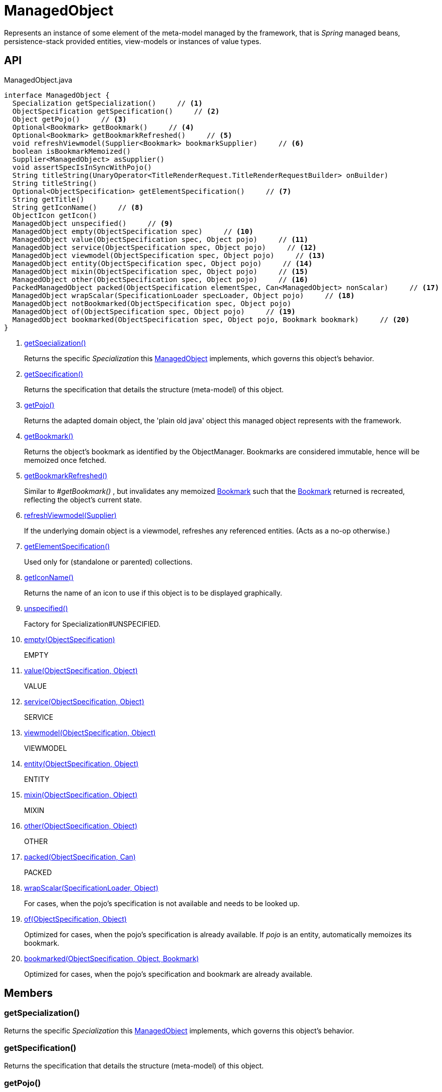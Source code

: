 = ManagedObject
:Notice: Licensed to the Apache Software Foundation (ASF) under one or more contributor license agreements. See the NOTICE file distributed with this work for additional information regarding copyright ownership. The ASF licenses this file to you under the Apache License, Version 2.0 (the "License"); you may not use this file except in compliance with the License. You may obtain a copy of the License at. http://www.apache.org/licenses/LICENSE-2.0 . Unless required by applicable law or agreed to in writing, software distributed under the License is distributed on an "AS IS" BASIS, WITHOUT WARRANTIES OR  CONDITIONS OF ANY KIND, either express or implied. See the License for the specific language governing permissions and limitations under the License.

Represents an instance of some element of the meta-model managed by the framework, that is _Spring_ managed beans, persistence-stack provided entities, view-models or instances of value types.

== API

[source,java]
.ManagedObject.java
----
interface ManagedObject {
  Specialization getSpecialization()     // <.>
  ObjectSpecification getSpecification()     // <.>
  Object getPojo()     // <.>
  Optional<Bookmark> getBookmark()     // <.>
  Optional<Bookmark> getBookmarkRefreshed()     // <.>
  void refreshViewmodel(Supplier<Bookmark> bookmarkSupplier)     // <.>
  boolean isBookmarkMemoized()
  Supplier<ManagedObject> asSupplier()
  void assertSpecIsInSyncWithPojo()
  String titleString(UnaryOperator<TitleRenderRequest.TitleRenderRequestBuilder> onBuilder)
  String titleString()
  Optional<ObjectSpecification> getElementSpecification()     // <.>
  String getTitle()
  String getIconName()     // <.>
  ObjectIcon getIcon()
  ManagedObject unspecified()     // <.>
  ManagedObject empty(ObjectSpecification spec)     // <.>
  ManagedObject value(ObjectSpecification spec, Object pojo)     // <.>
  ManagedObject service(ObjectSpecification spec, Object pojo)     // <.>
  ManagedObject viewmodel(ObjectSpecification spec, Object pojo)     // <.>
  ManagedObject entity(ObjectSpecification spec, Object pojo)     // <.>
  ManagedObject mixin(ObjectSpecification spec, Object pojo)     // <.>
  ManagedObject other(ObjectSpecification spec, Object pojo)     // <.>
  PackedManagedObject packed(ObjectSpecification elementSpec, Can<ManagedObject> nonScalar)     // <.>
  ManagedObject wrapScalar(SpecificationLoader specLoader, Object pojo)     // <.>
  ManagedObject notBookmarked(ObjectSpecification spec, Object pojo)
  ManagedObject of(ObjectSpecification spec, Object pojo)     // <.>
  ManagedObject bookmarked(ObjectSpecification spec, Object pojo, Bookmark bookmark)     // <.>
}
----

<.> xref:#getSpecialization_[getSpecialization()]
+
--
Returns the specific _Specialization_ this xref:refguide:core:index/metamodel/object/ManagedObject.adoc[ManagedObject] implements, which governs this object's behavior.
--
<.> xref:#getSpecification_[getSpecification()]
+
--
Returns the specification that details the structure (meta-model) of this object.
--
<.> xref:#getPojo_[getPojo()]
+
--
Returns the adapted domain object, the 'plain old java' object this managed object represents with the framework.
--
<.> xref:#getBookmark_[getBookmark()]
+
--
Returns the object's bookmark as identified by the ObjectManager. Bookmarks are considered immutable, hence will be memoized once fetched.
--
<.> xref:#getBookmarkRefreshed_[getBookmarkRefreshed()]
+
--
Similar to _#getBookmark()_ , but invalidates any memoized xref:refguide:applib:index/services/bookmark/Bookmark.adoc[Bookmark] such that the xref:refguide:applib:index/services/bookmark/Bookmark.adoc[Bookmark] returned is recreated, reflecting the object's current state.
--
<.> xref:#refreshViewmodel_Supplier[refreshViewmodel(Supplier)]
+
--
If the underlying domain object is a viewmodel, refreshes any referenced entities. (Acts as a no-op otherwise.)
--
<.> xref:#getElementSpecification_[getElementSpecification()]
+
--
Used only for (standalone or parented) collections.
--
<.> xref:#getIconName_[getIconName()]
+
--
Returns the name of an icon to use if this object is to be displayed graphically.
--
<.> xref:#unspecified_[unspecified()]
+
--
Factory for Specialization#UNSPECIFIED.
--
<.> xref:#empty_ObjectSpecification[empty(ObjectSpecification)]
+
--
EMPTY
--
<.> xref:#value_ObjectSpecification_Object[value(ObjectSpecification, Object)]
+
--
VALUE
--
<.> xref:#service_ObjectSpecification_Object[service(ObjectSpecification, Object)]
+
--
SERVICE
--
<.> xref:#viewmodel_ObjectSpecification_Object[viewmodel(ObjectSpecification, Object)]
+
--
VIEWMODEL
--
<.> xref:#entity_ObjectSpecification_Object[entity(ObjectSpecification, Object)]
+
--
ENTITY
--
<.> xref:#mixin_ObjectSpecification_Object[mixin(ObjectSpecification, Object)]
+
--
MIXIN
--
<.> xref:#other_ObjectSpecification_Object[other(ObjectSpecification, Object)]
+
--
OTHER
--
<.> xref:#packed_ObjectSpecification_Can[packed(ObjectSpecification, Can)]
+
--
PACKED
--
<.> xref:#wrapScalar_SpecificationLoader_Object[wrapScalar(SpecificationLoader, Object)]
+
--
For cases, when the pojo's specification is not available and needs to be looked up.
--
<.> xref:#of_ObjectSpecification_Object[of(ObjectSpecification, Object)]
+
--
Optimized for cases, when the pojo's specification is already available. If _pojo_ is an entity, automatically memoizes its bookmark.
--
<.> xref:#bookmarked_ObjectSpecification_Object_Bookmark[bookmarked(ObjectSpecification, Object, Bookmark)]
+
--
Optimized for cases, when the pojo's specification and bookmark are already available.
--

== Members

[#getSpecialization_]
=== getSpecialization()

Returns the specific _Specialization_ this xref:refguide:core:index/metamodel/object/ManagedObject.adoc[ManagedObject] implements, which governs this object's behavior.

[#getSpecification_]
=== getSpecification()

Returns the specification that details the structure (meta-model) of this object.

[#getPojo_]
=== getPojo()

Returns the adapted domain object, the 'plain old java' object this managed object represents with the framework.

[#getBookmark_]
=== getBookmark()

Returns the object's bookmark as identified by the ObjectManager. Bookmarks are considered immutable, hence will be memoized once fetched.

[#getBookmarkRefreshed_]
=== getBookmarkRefreshed()

Similar to _#getBookmark()_ , but invalidates any memoized xref:refguide:applib:index/services/bookmark/Bookmark.adoc[Bookmark] such that the xref:refguide:applib:index/services/bookmark/Bookmark.adoc[Bookmark] returned is recreated, reflecting the object's current state.

[#refreshViewmodel_Supplier]
=== refreshViewmodel(Supplier)

If the underlying domain object is a viewmodel, refreshes any referenced entities. (Acts as a no-op otherwise.)

[#getElementSpecification_]
=== getElementSpecification()

Used only for (standalone or parented) collections.

[#getIconName_]
=== getIconName()

Returns the name of an icon to use if this object is to be displayed graphically.

May return `null` if no icon is specified.

[#unspecified_]
=== unspecified()

Factory for Specialization#UNSPECIFIED.

[#empty_ObjectSpecification]
=== empty(ObjectSpecification)

EMPTY

[#value_ObjectSpecification_Object]
=== value(ObjectSpecification, Object)

VALUE

[#service_ObjectSpecification_Object]
=== service(ObjectSpecification, Object)

SERVICE

[#viewmodel_ObjectSpecification_Object]
=== viewmodel(ObjectSpecification, Object)

VIEWMODEL

[#entity_ObjectSpecification_Object]
=== entity(ObjectSpecification, Object)

ENTITY

[#mixin_ObjectSpecification_Object]
=== mixin(ObjectSpecification, Object)

MIXIN

[#other_ObjectSpecification_Object]
=== other(ObjectSpecification, Object)

OTHER

[#packed_ObjectSpecification_Can]
=== packed(ObjectSpecification, Can)

PACKED

[#wrapScalar_SpecificationLoader_Object]
=== wrapScalar(SpecificationLoader, Object)

For cases, when the pojo's specification is not available and needs to be looked up.

Fails if the pojo is non-scalar.

[#of_ObjectSpecification_Object]
=== of(ObjectSpecification, Object)

Optimized for cases, when the pojo's specification is already available. If _pojo_ is an entity, automatically memoizes its bookmark.

[#bookmarked_ObjectSpecification_Object_Bookmark]
=== bookmarked(ObjectSpecification, Object, Bookmark)

Optimized for cases, when the pojo's specification and bookmark are already available.
